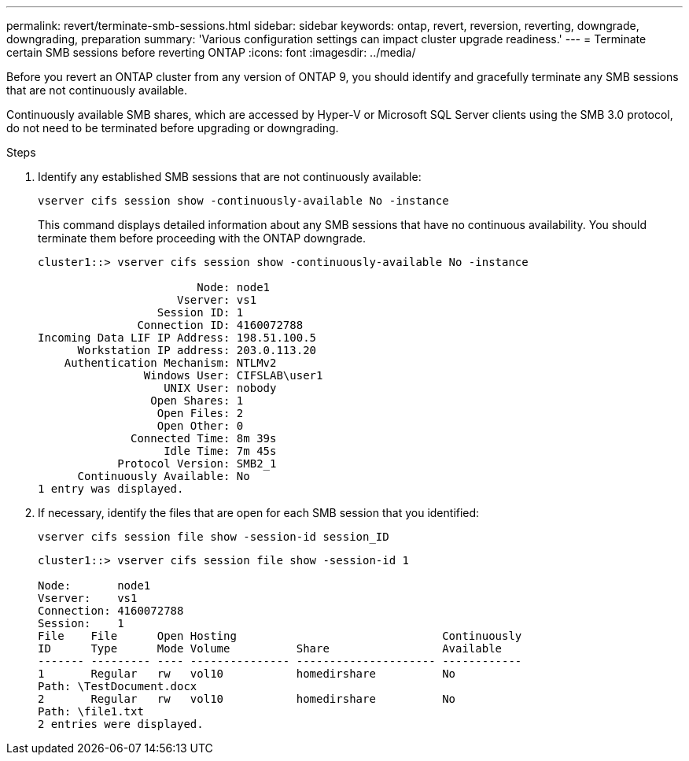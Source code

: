 ---
permalink: revert/terminate-smb-sessions.html
sidebar: sidebar
keywords: ontap, revert, reversion, reverting, downgrade, downgrading, preparation
summary: 'Various configuration settings can impact cluster upgrade readiness.'
---
= Terminate certain SMB sessions before reverting ONTAP
:icons: font
:imagesdir: ../media/

[.lead]

Before you revert an ONTAP cluster from any version of ONTAP 9, you should identify and gracefully terminate any SMB sessions that are not continuously available.

Continuously available SMB shares, which are accessed by Hyper-V or Microsoft SQL Server clients using the SMB 3.0 protocol, do not need to be terminated before upgrading or downgrading.

.Steps

. Identify any established SMB sessions that are not continuously available:
+
[source, cli]
----
vserver cifs session show -continuously-available No -instance
----
+
This command displays detailed information about any SMB sessions that have no continuous availability. You should terminate them before proceeding with the ONTAP downgrade.
+
----
cluster1::> vserver cifs session show -continuously-available No -instance

                        Node: node1
                     Vserver: vs1
                  Session ID: 1
               Connection ID: 4160072788
Incoming Data LIF IP Address: 198.51.100.5
      Workstation IP address: 203.0.113.20
    Authentication Mechanism: NTLMv2
                Windows User: CIFSLAB\user1
                   UNIX User: nobody
                 Open Shares: 1
                  Open Files: 2
                  Open Other: 0
              Connected Time: 8m 39s
                   Idle Time: 7m 45s
            Protocol Version: SMB2_1
      Continuously Available: No
1 entry was displayed.
----

. If necessary, identify the files that are open for each SMB session that you identified: 
+
[source, cli]
----
vserver cifs session file show -session-id session_ID
----
+
----
cluster1::> vserver cifs session file show -session-id 1

Node:       node1
Vserver:    vs1
Connection: 4160072788
Session:    1
File    File      Open Hosting                               Continuously
ID      Type      Mode Volume          Share                 Available
------- --------- ---- --------------- --------------------- ------------
1       Regular   rw   vol10           homedirshare          No
Path: \TestDocument.docx
2       Regular   rw   vol10           homedirshare          No
Path: \file1.txt
2 entries were displayed.
----

// 2024 Nov 22, Jira 2563